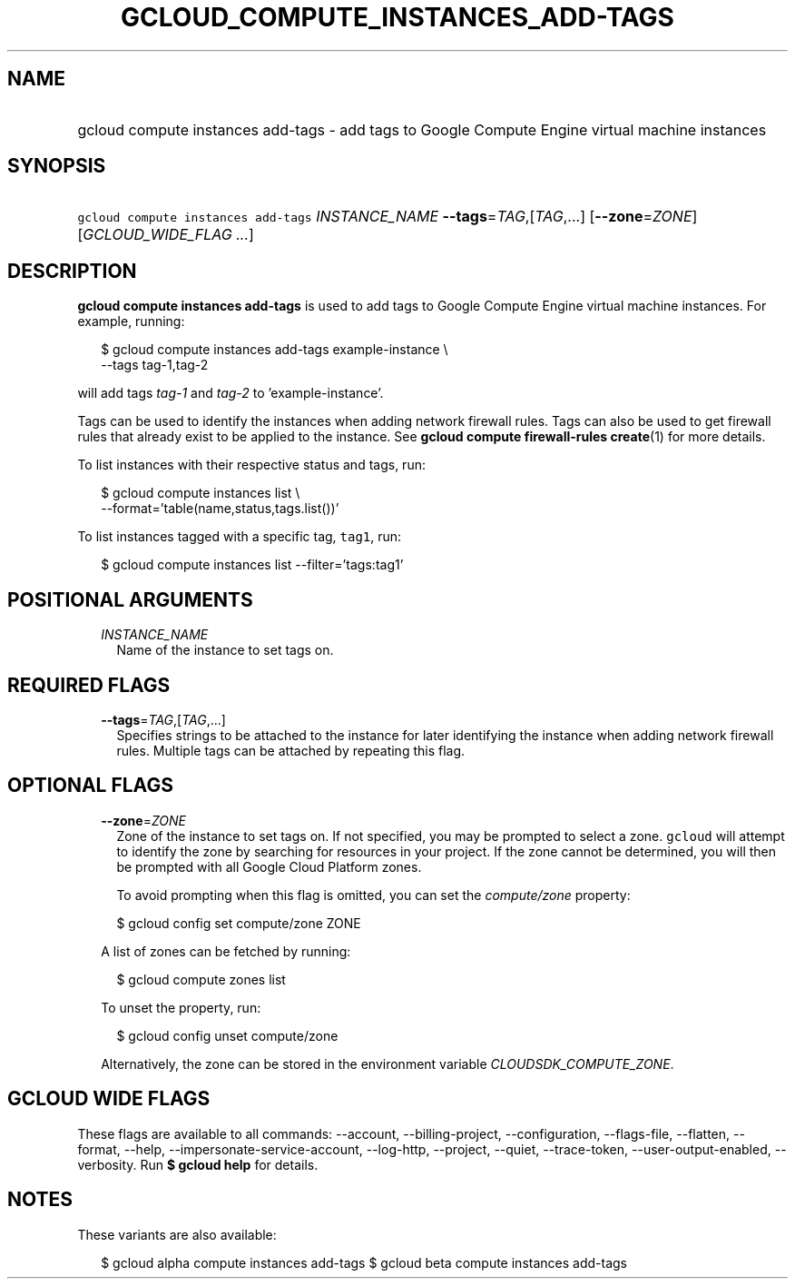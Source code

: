 
.TH "GCLOUD_COMPUTE_INSTANCES_ADD\-TAGS" 1



.SH "NAME"
.HP
gcloud compute instances add\-tags \- add tags to Google Compute Engine virtual machine instances



.SH "SYNOPSIS"
.HP
\f5gcloud compute instances add\-tags\fR \fIINSTANCE_NAME\fR \fB\-\-tags\fR=\fITAG\fR,[\fITAG\fR,...] [\fB\-\-zone\fR=\fIZONE\fR] [\fIGCLOUD_WIDE_FLAG\ ...\fR]



.SH "DESCRIPTION"

\fBgcloud compute instances add\-tags\fR is used to add tags to Google Compute
Engine virtual machine instances. For example, running:

.RS 2m
$ gcloud compute instances add\-tags example\-instance \e
    \-\-tags tag\-1,tag\-2
.RE

will add tags \f5\fItag\-1\fR\fR and \f5\fItag\-2\fR\fR to 'example\-instance'.

Tags can be used to identify the instances when adding network firewall rules.
Tags can also be used to get firewall rules that already exist to be applied to
the instance. See \fBgcloud compute firewall\-rules create\fR(1) for more
details.

To list instances with their respective status and tags, run:

.RS 2m
$ gcloud compute instances list \e
    \-\-format='table(name,status,tags.list())'
.RE

To list instances tagged with a specific tag, \f5tag1\fR, run:

.RS 2m
$ gcloud compute instances list \-\-filter='tags:tag1'
.RE



.SH "POSITIONAL ARGUMENTS"

.RS 2m
.TP 2m
\fIINSTANCE_NAME\fR
Name of the instance to set tags on.


.RE
.sp

.SH "REQUIRED FLAGS"

.RS 2m
.TP 2m
\fB\-\-tags\fR=\fITAG\fR,[\fITAG\fR,...]
Specifies strings to be attached to the instance for later identifying the
instance when adding network firewall rules. Multiple tags can be attached by
repeating this flag.


.RE
.sp

.SH "OPTIONAL FLAGS"

.RS 2m
.TP 2m
\fB\-\-zone\fR=\fIZONE\fR
Zone of the instance to set tags on. If not specified, you may be prompted to
select a zone. \f5gcloud\fR will attempt to identify the zone by searching for
resources in your project. If the zone cannot be determined, you will then be
prompted with all Google Cloud Platform zones.

To avoid prompting when this flag is omitted, you can set the
\f5\fIcompute/zone\fR\fR property:

.RS 2m
$ gcloud config set compute/zone ZONE
.RE

A list of zones can be fetched by running:

.RS 2m
$ gcloud compute zones list
.RE

To unset the property, run:

.RS 2m
$ gcloud config unset compute/zone
.RE

Alternatively, the zone can be stored in the environment variable
\f5\fICLOUDSDK_COMPUTE_ZONE\fR\fR.


.RE
.sp

.SH "GCLOUD WIDE FLAGS"

These flags are available to all commands: \-\-account, \-\-billing\-project,
\-\-configuration, \-\-flags\-file, \-\-flatten, \-\-format, \-\-help,
\-\-impersonate\-service\-account, \-\-log\-http, \-\-project, \-\-quiet,
\-\-trace\-token, \-\-user\-output\-enabled, \-\-verbosity. Run \fB$ gcloud
help\fR for details.



.SH "NOTES"

These variants are also available:

.RS 2m
$ gcloud alpha compute instances add\-tags
$ gcloud beta compute instances add\-tags
.RE

